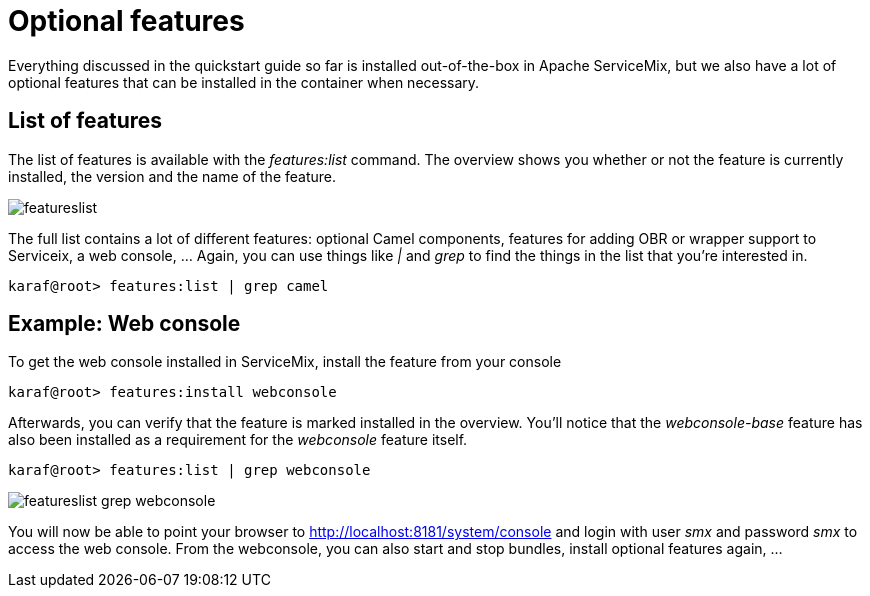 = Optional features

Everything discussed in the quickstart guide so far is installed out-of-the-box in Apache ServiceMix, but we also have a lot of optional features that can be installed in the container when necessary.

== List of features
The list of features is available with the _features:list_ command.  The overview shows you whether or not the feature is currently installed, the version and the name of the feature.

image::featureslist.png[]

The full list contains a lot of different features: optional Camel components, features for adding OBR or wrapper support to Serviceix, a web console, ...  Again, you can use things like _|_ and _grep_ to find the things in the list that you're interested in.

[source,text]
----
karaf@root> features:list | grep camel
----

== Example: Web console
To get the web console installed in ServiceMix, install the feature from your console
[source,text]
----
karaf@root> features:install webconsole
----

Afterwards, you can verify that the feature is marked installed in the overview.  You'll notice that the _webconsole-base_ feature has also been installed as a requirement for the _webconsole_ feature itself.
[source,text]
----
karaf@root> features:list | grep webconsole
----

image::featureslist-grep-webconsole.png[]

You will now be able to point your browser to http://localhost:8181/system/console and login with user _smx_ and password _smx_ to access the web console.  From the webconsole, you can also start and stop bundles, install optional features again, ...
